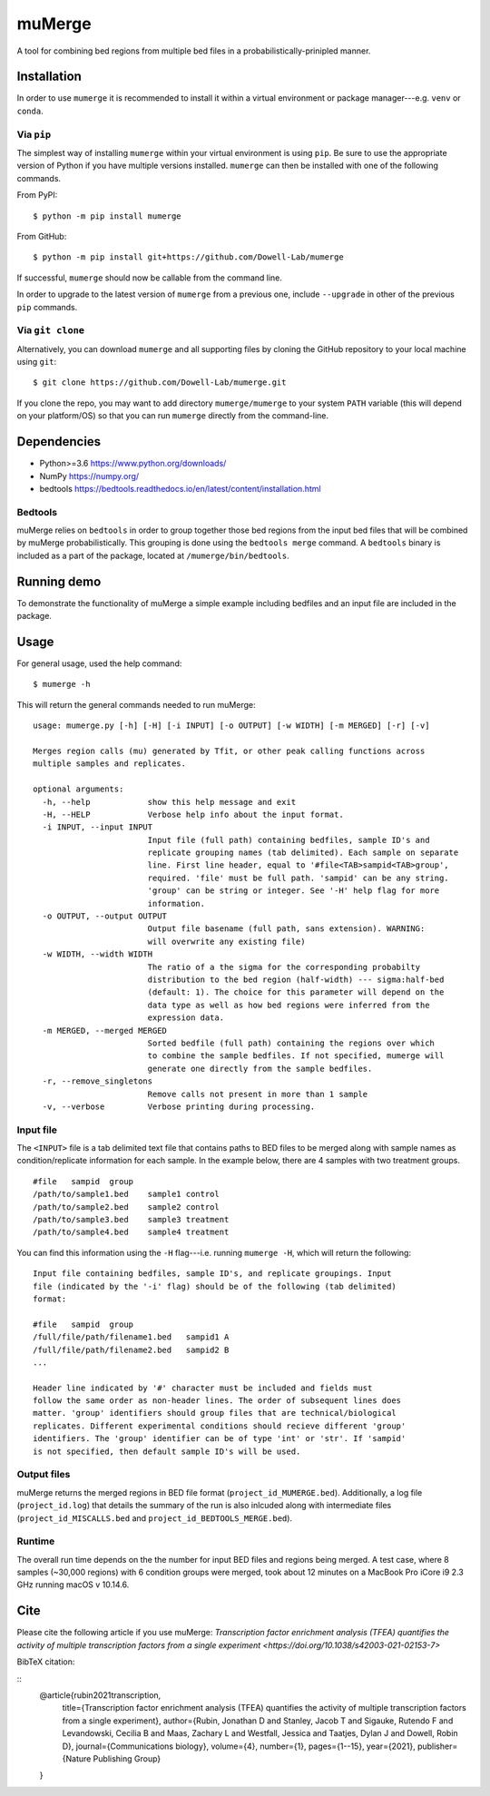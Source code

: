 =======
muMerge
=======

A tool for combining bed regions from multiple bed files in a probabilistically-prinipled manner.

Installation
============
In order to use ``mumerge`` it is recommended to install it within a virtual environment or package manager---e.g. ``venv`` or ``conda``.

Via ``pip``
---------
The simplest way of installing ``mumerge`` within your virtual environment is using ``pip``. Be sure to use the appropriate version of Python if you have multiple versions installed. ``mumerge`` can then be installed with one of the following commands. 

From PyPI:
::
    $ python -m pip install mumerge


From GitHub:
::
    $ python -m pip install git+https://github.com/Dowell-Lab/mumerge

If successful, ``mumerge`` should now be callable from the command line.

In order to upgrade to the latest version of ``mumerge`` from a previous one, include ``--upgrade`` in other of the previous ``pip`` commands.

Via ``git clone``
---------------
Alternatively, you can download ``mumerge`` and all supporting files by cloning the GitHub repository to your local machine using ``git``:
::
    $ git clone https://github.com/Dowell-Lab/mumerge.git

If you clone the repo, you may want to add directory ``mumerge/mumerge`` to your system ``PATH`` variable (this will depend on your platform/OS) so that you can run ``mumerge`` directly from the command-line.

Dependencies
============
* Python\>=3.6 https://www.python.org/downloads/
* NumPy https://numpy.org/
* bedtools https://bedtools.readthedocs.io/en/latest/content/installation.html

Bedtools
--------
muMerge relies on ``bedtools`` in order to group together those bed regions from the input bed files that will be combined by muMerge probabilistically. This grouping is done using the ``bedtools merge`` command. A ``bedtools`` binary is included as a part of the package, located at ``/mumerge/bin/bedtools``.

Running demo
============
To demonstrate the functionality of muMerge a simple example including bedfiles and an input file are included in the package.

Usage
=====

For general usage, used the help command:
::
    $ mumerge -h

This will return the general commands needed to run muMerge:
::
    usage: mumerge.py [-h] [-H] [-i INPUT] [-o OUTPUT] [-w WIDTH] [-m MERGED] [-r] [-v]

    Merges region calls (mu) generated by Tfit, or other peak calling functions across
    multiple samples and replicates.

    optional arguments:
      -h, --help            show this help message and exit
      -H, --HELP            Verbose help info about the input format.
      -i INPUT, --input INPUT
                            Input file (full path) containing bedfiles, sample ID's and
                            replicate grouping names (tab delimited). Each sample on separate
                            line. First line header, equal to '#file<TAB>sampid<TAB>group',
                            required. 'file' must be full path. 'sampid' can be any string.
                            'group' can be string or integer. See '-H' help flag for more
                            information.
      -o OUTPUT, --output OUTPUT
                            Output file basename (full path, sans extension). WARNING:
                            will overwrite any existing file)
      -w WIDTH, --width WIDTH
                            The ratio of a the sigma for the corresponding probabilty
                            distribution to the bed region (half-width) --- sigma:half-bed
                            (default: 1). The choice for this parameter will depend on the
                            data type as well as how bed regions were inferred from the
                            expression data.
      -m MERGED, --merged MERGED
                            Sorted bedfile (full path) containing the regions over which
                            to combine the sample bedfiles. If not specified, mumerge will
                            generate one directly from the sample bedfiles.
      -r, --remove_singletons
                            Remove calls not present in more than 1 sample
      -v, --verbose         Verbose printing during processing.

Input file
----------
The ``<INPUT>`` file is a tab delimited text file that contains paths to BED files to be merged along with sample names as condition/replicate information for each sample. In the example below, there are 4 samples with two treatment groups.
::
    #file   sampid  group
    /path/to/sample1.bed    sample1 control
    /path/to/sample2.bed    sample2 control
    /path/to/sample3.bed    sample3 treatment
    /path/to/sample4.bed    sample4 treatment

You can find this information using the ``-H`` flag---i.e. running ``mumerge -H``, which will return the following:
::
    Input file containing bedfiles, sample ID's, and replicate groupings. Input
    file (indicated by the '-i' flag) should be of the following (tab delimited)
    format:

    #file   sampid  group
    /full/file/path/filename1.bed   sampid1 A
    /full/file/path/filename2.bed   sampid2 B
    ...

    Header line indicated by '#' character must be included and fields must
    follow the same order as non-header lines. The order of subsequent lines does
    matter. 'group' identifiers should group files that are technical/biological
    replicates. Different experimental conditions should recieve different 'group'
    identifiers. The 'group' identifier can be of type 'int' or 'str'. If 'sampid'
    is not specified, then default sample ID's will be used.

Output files
------------
muMerge returns the merged regions in BED file format (``project_id_MUMERGE.bed``). Additionally, a log file (``project_id.log``) that details the summary of the run is also inlcuded along with intermediate files (``project_id_MISCALLS.bed`` and ``project_id_BEDTOOLS_MERGE.bed``).

Runtime
-------
The overall run time depends on the the number for input BED files and regions being merged. A test case, where 8 samples (~30,000 regions) with 6 condition groups were merged, took about 12 minutes on a MacBook Pro iCore i9 2.3 GHz running macOS v 10.14.6.

Cite
====
Please cite the following article if you use muMerge: `Transcription factor enrichment analysis (TFEA) quantifies the activity of multiple transcription factors from a single experiment <https://doi.org/10.1038/s42003-021-02153-7>`

BibTeX citation:

::
    @article{rubin2021transcription,
      title={Transcription factor enrichment analysis (TFEA) quantifies the activity of multiple transcription factors from a single experiment},
      author={Rubin, Jonathan D and Stanley, Jacob T and Sigauke, Rutendo F and Levandowski, Cecilia B and Maas, Zachary L and Westfall, Jessica and Taatjes, Dylan J and Dowell, Robin D},
      journal={Communications biology},
      volume={4},
      number={1},
      pages={1--15},
      year={2021},
      publisher={Nature Publishing Group}
    }
